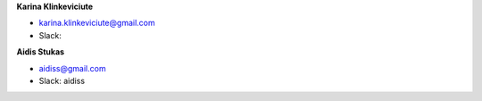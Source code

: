 **Karina Klinkeviciute**

* karina.klinkeviciute@gmail.com
* Slack: 

**Aidis Stukas**

* aidiss@gmail.com 
* Slack: aidiss
